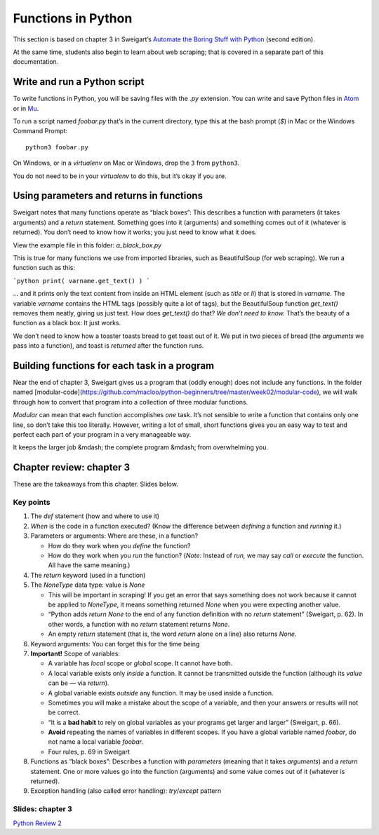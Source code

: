 Functions in Python
===================

This section is based on chapter 3 in Sweigart’s `Automate the Boring Stuff with Python <https://automatetheboringstuff.com/>`_ (second edition).

At the same time, students also begin to learn about web scraping; that is covered in a separate part of this documentation.

Write and run a Python script
-----------------------------

To write functions in Python, you will be saving files with the `.py` extension. You can write and save Python files in `Atom <https://atom.io/>`_ or in `Mu <https://codewith.mu/en/about>`_.

To run a script named `foobar.py` that’s in the current directory, type this at the bash prompt (`$`) in Mac or the Windows Command Prompt: ::

   python3 foobar.py

On Windows, or in a *virtualenv* on Mac or Windows, drop the ``3`` from ``python3``.

You do not need to be in your *virtualenv* to do this, but it’s okay if you are.

Using parameters and returns in functions
-----------------------------------------

Sweigart notes that many functions operate as “black boxes”: This describes a function with parameters (it takes arguments) and a `return` statement. Something goes into it (arguments) and something comes out of it (whatever is returned). You don’t need to know how it works; you just need to know what it does.

View the example file in this folder: *a_black_box.py*

This is true for many functions we use from imported libraries, such as BeautifulSoup (for web scraping). We run a function such as this:

```python
print( varname.get_text() )
```

... and it prints only the text content from inside an HTML element (such as `title` or `li`) that is stored in `varname`. The variable `varname` contains the HTML tags (possibly quite a lot of tags), but the BeautifulSoup function `get_text()` removes them neatly, giving us just text. How does `get_text()` do that? *We don’t need to know.* That’s the beauty of a function as a black box: It just works.

We don’t need to know how a toaster toasts bread to get toast out of it. We put in two pieces of bread (the *arguments* we pass into a function), and toast is *returned* after the function runs.

Building functions for each task in a program
---------------------------------------------

Near the end of chapter 3, Sweigart gives us a program that (oddly enough) does not include any functions. In the folder named [modular-code](https://github.com/macloo/python-beginners/tree/master/week02/modular-code), we will walk through how to convert that program into a collection of three modular functions.

*Modular* can mean that each function accomplishes *one* task. It’s not sensible to write a function that contains only one line, so don’t take this too literally. However, writing a lot of small, short functions gives you an easy way to test and perfect each part of your program in a very manageable way.

It keeps the larger job &mdash; the complete program &mdash; from overwhelming you.

Chapter review: chapter 3
-------------------------

These are the takeaways from this chapter. Slides below.

Key points
++++++++++

1. The `def` statement (how and where to use it)
2. *When* is the code in a function executed? (Know the difference between *defining* a function and *running* it.)
3. Parameters or arguments: Where are these, in a function?

   - How do they work when you *define* the function?
   - How do they work when you *run* the function? (*Note:* Instead of *run,* we may say *call* or *execute* the function. All have the same meaning.)

4. The `return` keyword (used in a function)
5. The `NoneType` data type: value is `None`

   - This will be important in scraping! If you get an error that says something does not work because it cannot be applied to `NoneType`, it means something returned `None` when you were expecting another value.
   - “Python adds `return None` to the end of any function definition with no `return` statement” (Sweigart, p. 62). In other words, a function with no `return` statement returns `None`.
   - An empty `return` statement (that is, the word `return` alone on a line) also returns `None`.

6. Keyword arguments: You can forget this for the time being
7. **Important!** Scope of variables:

   - A variable has *local* scope or *global* scope. It cannot have both.
   - A local variable exists only *inside* a function. It cannot be transmitted outside the function (although its *value* can be — via `return`).
   - A global variable exists *outside* any function. It may be used inside a function.
   - Sometimes you will make a mistake about the scope of a variable, and then your answers or results will not be correct.
   - “It is a **bad habit** to rely on global variables as your programs get larger and larger” (Sweigart, p. 66).
   - **Avoid** repeating the names of variables in different scopes. If you have a global variable named `foobar`, do not name a local variable `foobar`.
   - Four rules, p. 69 in Sweigart

8. Functions as “black boxes”: Describes a function with *parameters* (meaning that it takes *arguments*) and a `return` statement. One or more values go into the function (arguments) and some value comes out of it (whatever is returned).
9. Exception handling (also called error handling): `try`/`except` pattern

Slides: chapter 3
+++++++++++++++++

`Python Review 2 <http://bit.ly/pythonrev2>`_
